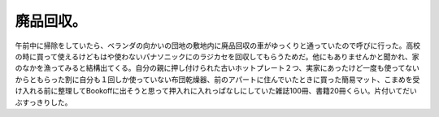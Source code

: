 ﻿廃品回収。
##########


午前中に掃除をしていたら、ベランダの向かいの団地の敷地内に廃品回収の車がゆっくりと通っていたので呼びに行った。高校の時に買って使えるけどもはや使わないパナソニックにのラジカセを回収してもらうためだ。他にもありませんかと聞かれ、家のなかを漁ってみると結構出てくる。自分の親に押し付けられた古いホットプレート２つ、実家にあったけど一度も使ってないからともらった割に自分も１回しか使っていない布団乾燥器、前のアパートに住んでいたときに買った簡易マット、こまめを受け入れる前に整理してBookoffに出そうと思って押入れに入れっぱなしにしていた雑誌100冊、書籍20冊くらい。片付いてだいぶすっきりした。



.. author:: mkouhei
.. categories:: 生活, 
.. tags::


